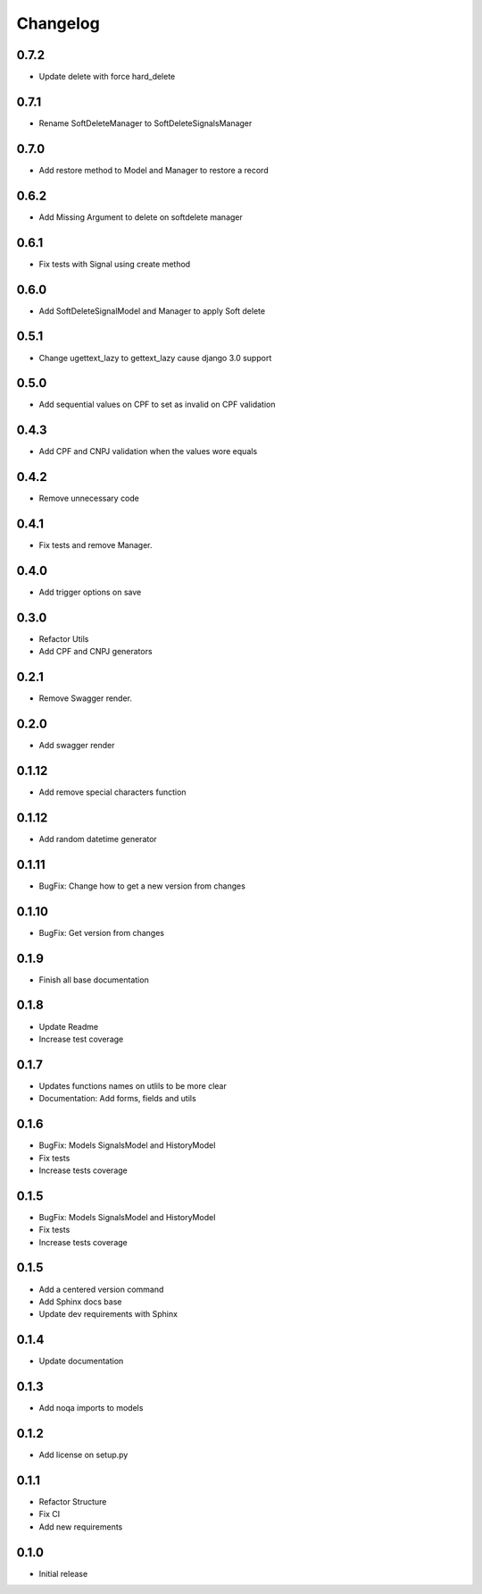 Changelog
=========
0.7.2
~~~~~

- Update delete with force hard_delete

0.7.1
~~~~~

- Rename SoftDeleteManager to SoftDeleteSignalsManager

0.7.0
~~~~~

- Add restore method to Model and Manager to restore a record

0.6.2
~~~~~

- Add Missing Argument to delete on softdelete manager

0.6.1
~~~~~

- Fix tests with Signal using create method

0.6.0
~~~~~

- Add SoftDeleteSignalModel and Manager to apply Soft delete

0.5.1
~~~~~

- Change ugettext_lazy to gettext_lazy cause django 3.0 support

0.5.0
~~~~~

- Add sequential values on CPF to set as invalid on CPF validation

0.4.3
~~~~~

- Add CPF and CNPJ validation when the values wore equals

0.4.2
~~~~~

- Remove unnecessary code

0.4.1
~~~~~

- Fix tests and remove Manager.

0.4.0
~~~~~

- Add trigger options on save

0.3.0
~~~~~

- Refactor Utils
- Add CPF and CNPJ generators

0.2.1
~~~~~

* Remove Swagger render.

0.2.0
~~~~~

* Add swagger render


0.1.12
~~~~~~

* Add remove special characters function

0.1.12
~~~~~~

* Add random datetime generator

0.1.11
~~~~~~

* BugFix: Change how to get a new version from changes


0.1.10
~~~~~~

* BugFix: Get version from changes

0.1.9
~~~~~

* Finish all base documentation

0.1.8
~~~~~

* Update Readme
* Increase test coverage

0.1.7
~~~~~

* Updates functions names on utlils to be more clear
* Documentation: Add forms, fields and utils

0.1.6
~~~~~

* BugFix: Models SignalsModel and HistoryModel
* Fix tests
* Increase tests coverage

0.1.5
~~~~~

* BugFix: Models SignalsModel and HistoryModel
* Fix tests
* Increase tests coverage

0.1.5
~~~~~

* Add a centered version command
* Add Sphinx docs base
* Update dev requirements with Sphinx

0.1.4
~~~~~

* Update documentation

0.1.3
~~~~~

* Add noqa imports to models

0.1.2
~~~~~

* Add license on setup.py

0.1.1
~~~~~

* Refactor Structure
* Fix CI
* Add new requirements

0.1.0
~~~~~

* Initial release
